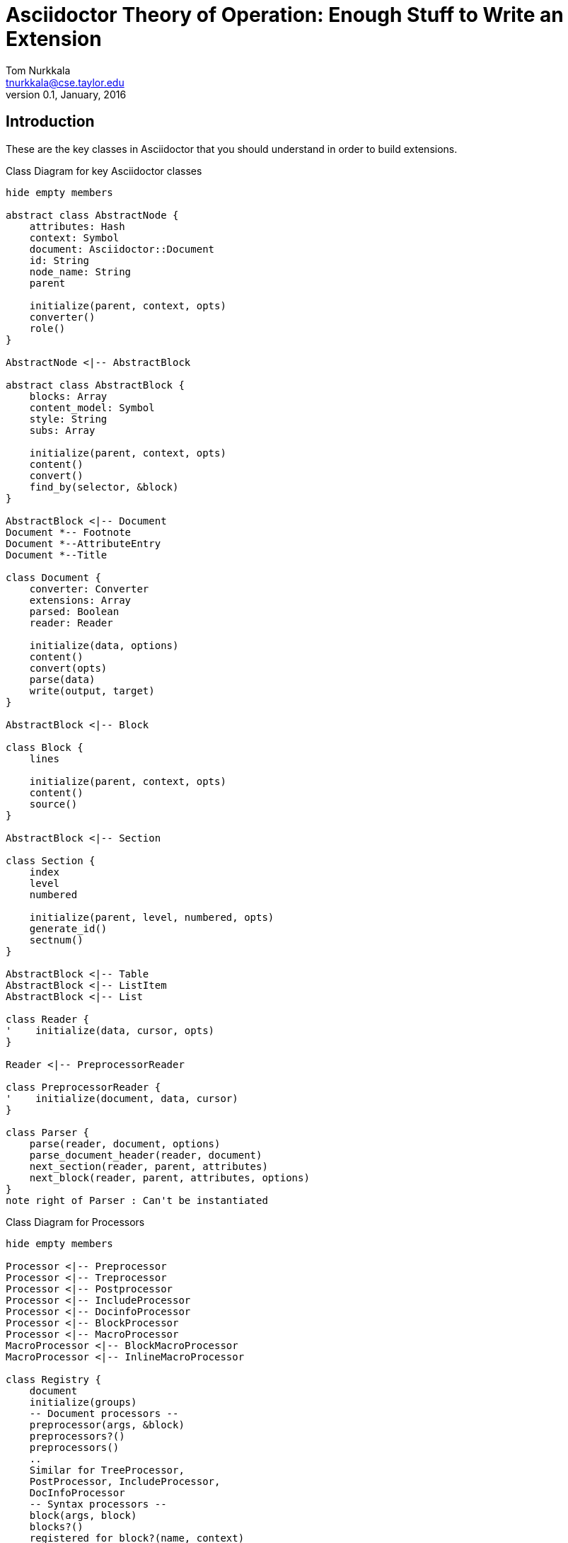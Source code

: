 = Asciidoctor Theory of Operation: Enough Stuff to Write an Extension
Tom Nurkkala <tnurkkala@cse.taylor.edu>
V0.1, January, 2016

== Introduction

These are the key classes in Asciidoctor
that you should understand in order
to build extensions.


[plantuml, diagram-classes, png]
.Class Diagram for key Asciidoctor classes
....
hide empty members

abstract class AbstractNode {
    attributes: Hash
    context: Symbol
    document: Asciidoctor::Document
    id: String
    node_name: String
    parent

    initialize(parent, context, opts)
    converter()
    role()
}

AbstractNode <|-- AbstractBlock

abstract class AbstractBlock {
    blocks: Array
    content_model: Symbol
    style: String
    subs: Array

    initialize(parent, context, opts)
    content()
    convert()
    find_by(selector, &block)
}

AbstractBlock <|-- Document
Document *-- Footnote
Document *--AttributeEntry
Document *--Title

class Document {
    converter: Converter
    extensions: Array
    parsed: Boolean
    reader: Reader

    initialize(data, options)
    content()
    convert(opts)
    parse(data)
    write(output, target)
}

AbstractBlock <|-- Block

class Block {
    lines

    initialize(parent, context, opts)
    content()
    source()
}

AbstractBlock <|-- Section

class Section {
    index
    level
    numbered

    initialize(parent, level, numbered, opts)
    generate_id()
    sectnum()
}

AbstractBlock <|-- Table
AbstractBlock <|-- ListItem
AbstractBlock <|-- List

class Reader {
'    initialize(data, cursor, opts)
}

Reader <|-- PreprocessorReader

class PreprocessorReader {
'    initialize(document, data, cursor)
}

class Parser {
    parse(reader, document, options)
    parse_document_header(reader, document)
    next_section(reader, parent, attributes)
    next_block(reader, parent, attributes, options)
}
note right of Parser : Can't be instantiated
....

[plantuml, diagram-processors, png]
.Class Diagram for Processors
....
hide empty members

Processor <|-- Preprocessor
Processor <|-- Treprocessor
Processor <|-- Postprocessor
Processor <|-- IncludeProcessor
Processor <|-- DocinfoProcessor
Processor <|-- BlockProcessor
Processor <|-- MacroProcessor
MacroProcessor <|-- BlockMacroProcessor
MacroProcessor <|-- InlineMacroProcessor

class Registry {
    document
    initialize(groups)
    -- Document processors --
    preprocessor(args, &block)
    preprocessors?()
    preprocessors()
    ..
    Similar for TreeProcessor,
    PostProcessor, IncludeProcessor,
    DocInfoProcessor
    -- Syntax processors --
    block(args, block)
    blocks?()
    registered_for_block?(name, context)
    find_block_extension(name)
    ..
    Similar for BlockMacroProcessor,
    InlineMacroProcessor
    -- Private Methods --
    add_document_processor(kind, args, &block)
    add_syntax_processor(kind, args, &block)
}
....

[plantuml, diagram-converters, png]
.Class Diagram for Converters
....
hide empty members
class Base
class BuiltIn {
    initialize(backend, opts)
    convert(node, transform, opts)
    content(node)
}
Base <|-- CompositeConverter
BuiltIn <|-- Html5Converter
BuiltIn <|-- DocBook5Converter
BuiltIn <|-- ManPageConverter
Base <|-- TemplateConverter
....

[plantuml, diagram-modules, png]
.Key Asciidoctor Modules
....
class Cli << (M, salmon) >> {
    documents

    initialize(*options)
    invoke!()
}

class Asciidoctor << (M, salmon) >> {
    Many constants
    Many regular expressions
    --
    load(input, options)
    load_file(filename, options)
    convert(input, options)
    convert_file(filename, options)
}

....


[plantuml, diagram-sequence, png]
....
participant Cli << (M, salmon) >>
participant AD as "Asciidoctor" << (M, salmon) >>
participant Document
participant Reader as "PreprocessorReader"
participant Parser
participant Converter << (M, salmon) >>
participant Ext as "Extension"

Cli -> AD : convert(input, options)
activate AD

    AD -> AD : load(input, options)
    activate AD

        create Document
        AD -> Document : (new)

        AD -> Document : initialize(lines, options)
        activate Document

            create Reader
            Document -> Reader : (new)

            Document -> Reader : initialize(data)
            activate Reader

            Document <-- Reader: reader
            deactivate Reader

        AD <-- Document : document
        deactivate Document

        AD -> Document : parse()
        activate Document

            Document -> Ext : process_method()
            note right : Preprocessor
            activate Ext
            Document <-- Ext : reader
            deactivate Ext

            Document -> Parser : parse(reader, document)
            activate Parser

                Parser -> Parser : parse_document_header(reader, document)

                Parser -> Parser : next_section(reader, document)
                activate Parser

                    Parser -> Parser: next_block(reader, parent, attributes, options)
                    note left : Main entry point
                    activate Parser

                        Parser -> Ext : process_method()
                        note right : BlockMacroProcessor
                        activate Ext
                        Parser <-- Ext : block
                        deactivate Ext

                        Parser -> Parser : build_block(...)
                        activate Parser

                            Parser -> Ext : process_method()
                            note right : BlockProcessor
                            activate Ext
                            Parser <-- Ext : block
                            deactivate Ext

                        Parser <-- Parser : block
                        deactivate Parser

                    Parser <-- Parser : block
                    deactivate Parser

                deactivate Parser

            Document <-- Parser  : document
            deactivate Parser

            Document -> Ext : process_method()
            note right : Treeprocessor
            activate Ext
            Document <-- Ext : result
            deactivate Ext

        AD <-- Document : document
        deactivate Document

    deactivate AD

    AD -> Document : convert(options)
    activate Document

        Document -> Converter : convert()
        activate Converter
        Document <-- Converter : output
        deactivate Converter

        Document -> Ext : process_method()
        note right : Postprocessor
        activate Ext
        Document <-- Ext : result
        deactivate Ext

    AD <-- Document : output
    deactivate Document

    AD -> Document : write(output, outputfile)
    activate Document

        Document -> Converter: write(output, target)
        activate Converter
        deactivate Converter

    deactivate Document

Cli <-- AD : document
deactivate AD
....

=== Abstract Node

The `converter()` method is a simple proxy to the converter
defined on the document object that contains this node.

The abstract node contains attributes for the node.
A role is stored as an attribute under `attributes['role']`.

Values for `context`

. `:document`
. `:section`

=== Abstract Block

The `convert()` method invokes the `convert()` method
of the converter retrieved from the abstract node.

The `content()` method invokes `convert()`
on all of the children blocks
and concatenates them into a single string
(joined with the end-of-line characters).

The `find_by()` method traverse all descendant blocks
searching for those that match by one or more of:

. context (Symbol)
. style (String)
. role (String)

If there's a block provided,
it's used as an additional filter.


==== Instance Variables

`@blocks`:: children of this block

`@content_model`:: Type of content that a block can contain;
    takes one of the following values:
    . `:compound` (default) -- block can contain other blocks
    . `:empty` -- block is empty (audio, image, page break)
    . `:raw` -- block contains unprocessed content (pass)
    . `:simple` --
    . `:verbatim` -- verbatim content (listing, literal)

`@id`:: Block's identifier, also known as an _anchor_, set by `[[\...]]`

`@style`:: Style of the block (??)

`@subs`:: Substitutions applied to the block's content

==== Methods

```
initialize(parent, content, opts)
```

`parent`:: Block's parent

`context`:: ?? One of:
    . `:document`
    . `:section`

`convert`:: Convert the string content for the block.
    Also converts the children of the block.
    Invokes `Converter::convert`

=== Document

* `input_opts` includes `:to_file` destination.
